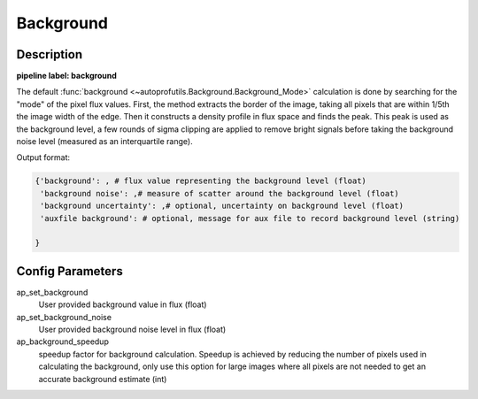 ==========
Background
==========

Description
-----------

**pipeline label: background**

The default :func:`background <~autoprofutils.Background.Background_Mode>` calculation is done by searching for the "mode" of the pixel flux values.
First, the method extracts the border of the image, taking all pixels that are within 1/5th the image width of the edge.
Then it constructs a density profile in flux space and finds the peak.
This peak is used as the background level, a few rounds of sigma clipping are applied to remove bright signals before taking the background noise level (measured as an interquartile range).

Output format:

.. code-block:: python
   
   {'background': , # flux value representing the background level (float)
    'background noise': ,# measure of scatter around the background level (float)
    'background uncertainty': ,# optional, uncertainty on background level (float)
    'auxfile background': # optional, message for aux file to record background level (string)
   
   }


Config Parameters
-----------------

ap_set_background
  User provided background value in flux (float)

ap_set_background_noise
  User provided background noise level in flux (float)

ap_background_speedup
  speedup factor for background calculation. Speedup is achieved by reducing the number of pixels used
  in calculating the background, only use this option for large images where all pixels are not needed
  to get an accurate background estimate (int)
